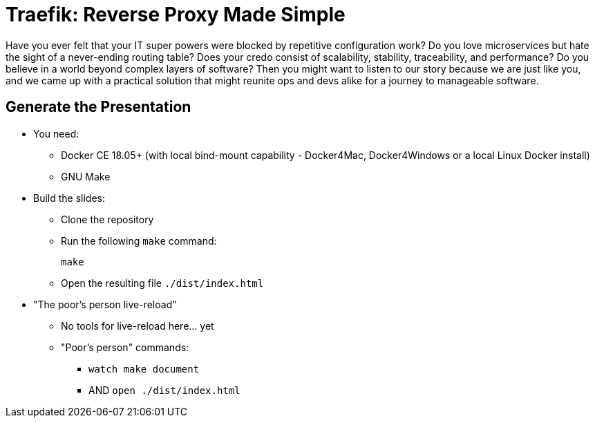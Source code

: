 = Traefik: Reverse Proxy Made Simple

Have you ever felt that your IT super powers were blocked
by repetitive configuration work?
Do you love microservices but hate the sight
of a never-ending routing table?
Does your credo consist of scalability, stability,
traceability, and performance?
Do you believe in a world beyond complex layers of software?
Then you might want to listen to our story
because we are just like you,
and we came up with a practical solution
that might reunite ops and devs alike for a journey to manageable software.

== Generate the Presentation

* You need:
** Docker CE 18.05+ (with local bind-mount capability -
Docker4Mac, Docker4Windows or a local Linux Docker install)
** GNU Make

* Build the slides:
** Clone the repository
** Run the following `make` command:
+
[source,bash]
----
make
----

** Open the resulting file `./dist/index.html`

* "The poor's person live-reload"
** No tools for live-reload here... yet
** "Poor's person" commands:
*** `watch make document`
*** AND `open ./dist/index.html`
